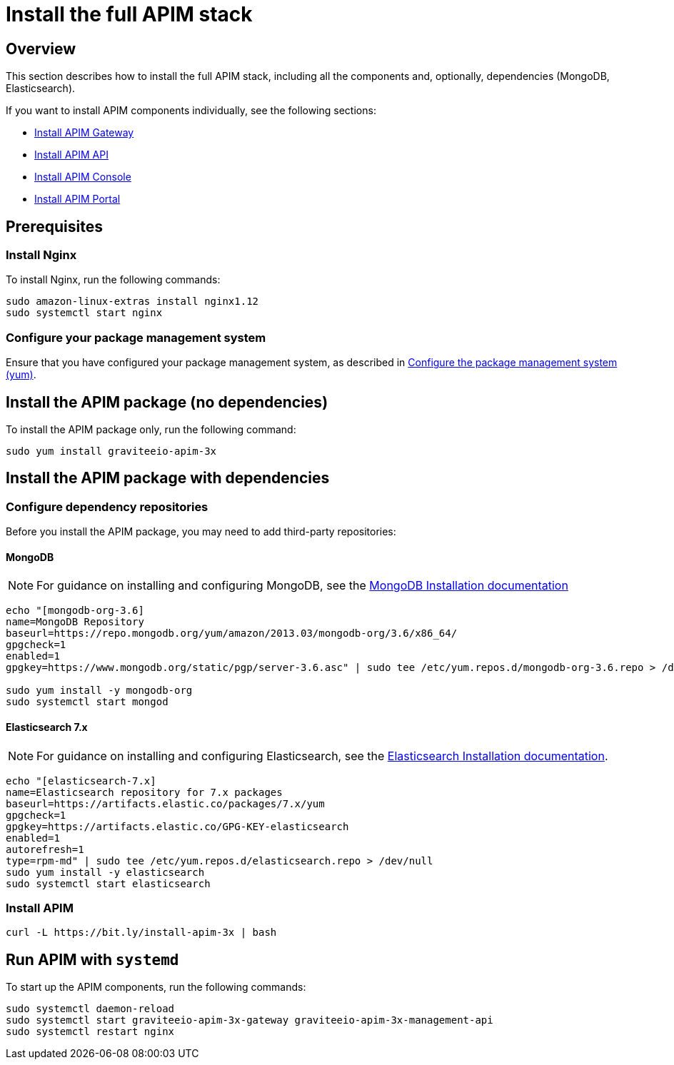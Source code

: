 = Install the full APIM stack
:page-sidebar: apim_3_x_sidebar
:page-permalink: apim/3.x/apim_installguide_amazon_stack.html
:page-folder: apim/installation-guide/amazon
:page-liquid:
:page-layout: apim3x
:page-description: Gravitee.io API Management - Installation Guide - Amazon - API Management
:page-keywords: Gravitee.io, API Platform, API Management, API Gateway, oauth2, openid, documentation, manual, guide, reference, api

:gravitee-package-name: graviteeio-apim-3x

== Overview

This section describes how to install the full APIM stack, including all the components and, optionally, dependencies (MongoDB, Elasticsearch).

If you want to install APIM components individually, see the following sections:

* link:/apim/3.x/apim_installguide_amazon_gateway.html[Install APIM Gateway]
* link:/apim/3.x/apim_installguide_amazon_management_api.html[Install APIM API]
* link:/apim/3.x/apim_installguide_amazon_management_ui.html[Install APIM Console]
* link:/apim/3.x/apim_installguide_amazon_portal.html[Install APIM Portal]

== Prerequisites

=== Install Nginx

To install Nginx, run the following commands:

[source,bash,subs="attributes"]
----
sudo amazon-linux-extras install nginx1.12
sudo systemctl start nginx
----

=== Configure your package management system

Ensure that you have configured your package management system, as described in <<apim_installguide_amazon_introduction.adoc#configure-the-package-management-system-yum, Configure the package management system (yum)>>.

== Install the APIM package (no dependencies)

To install the APIM package only, run the following command:

[source,bash,subs="attributes"]
----
sudo yum install {gravitee-package-name}
----

== Install the APIM package with dependencies

=== Configure dependency repositories

Before you install the APIM package, you may need to add third-party repositories:

==== MongoDB

NOTE: For guidance on installing and configuring MongoDB, see the link:https://docs.mongodb.com/v3.6/tutorial/install-mongodb-on-amazon/[MongoDB Installation documentation, window=\"_blank\"]

[source,bash]
----
echo "[mongodb-org-3.6]
name=MongoDB Repository
baseurl=https://repo.mongodb.org/yum/amazon/2013.03/mongodb-org/3.6/x86_64/
gpgcheck=1
enabled=1
gpgkey=https://www.mongodb.org/static/pgp/server-3.6.asc" | sudo tee /etc/yum.repos.d/mongodb-org-3.6.repo > /dev/null

sudo yum install -y mongodb-org
sudo systemctl start mongod
----

==== Elasticsearch 7.x

NOTE: For guidance on installing and configuring Elasticsearch, see the link:https://www.elastic.co/guide/en/elasticsearch/reference/7.6/rpm.html#rpm-repo[Elasticsearch Installation documentation, window=\"_blank\"].

[source,bash]
----
echo "[elasticsearch-7.x]
name=Elasticsearch repository for 7.x packages
baseurl=https://artifacts.elastic.co/packages/7.x/yum
gpgcheck=1
gpgkey=https://artifacts.elastic.co/GPG-KEY-elasticsearch
enabled=1
autorefresh=1
type=rpm-md" | sudo tee /etc/yum.repos.d/elasticsearch.repo > /dev/null
sudo yum install -y elasticsearch
sudo systemctl start elasticsearch
----

=== Install APIM

[source,bash,subs="attributes"]
----
curl -L https://bit.ly/install-apim-3x | bash
----

== Run APIM with `systemd`

To start up the APIM components, run the following commands:

[source,bash,subs="attributes"]
----
sudo systemctl daemon-reload
sudo systemctl start {gravitee-package-name}-gateway {gravitee-package-name}-management-api
sudo systemctl restart nginx
----
